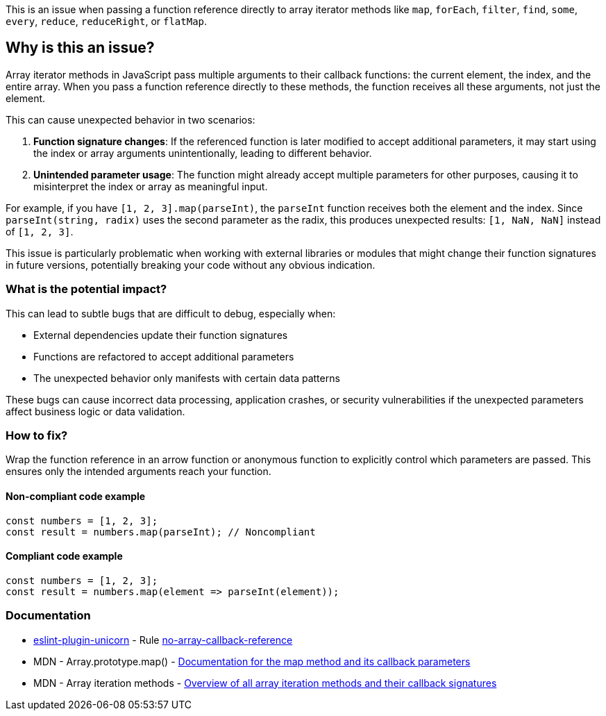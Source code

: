 This is an issue when passing a function reference directly to array iterator methods like `map`, `forEach`, `filter`, `find`, `some`, `every`, `reduce`, `reduceRight`, or `flatMap`.

== Why is this an issue?

Array iterator methods in JavaScript pass multiple arguments to their callback functions: the current element, the index, and the entire array. When you pass a function reference directly to these methods, the function receives all these arguments, not just the element.

This can cause unexpected behavior in two scenarios:

1. **Function signature changes**: If the referenced function is later modified to accept additional parameters, it may start using the index or array arguments unintentionally, leading to different behavior.

2. **Unintended parameter usage**: The function might already accept multiple parameters for other purposes, causing it to misinterpret the index or array as meaningful input.

For example, if you have `[1, 2, 3].map(parseInt)`, the `parseInt` function receives both the element and the index. Since `parseInt(string, radix)` uses the second parameter as the radix, this produces unexpected results: `[1, NaN, NaN]` instead of `[1, 2, 3]`.

This issue is particularly problematic when working with external libraries or modules that might change their function signatures in future versions, potentially breaking your code without any obvious indication.

=== What is the potential impact?

This can lead to subtle bugs that are difficult to debug, especially when:

* External dependencies update their function signatures
* Functions are refactored to accept additional parameters
* The unexpected behavior only manifests with certain data patterns

These bugs can cause incorrect data processing, application crashes, or security vulnerabilities if the unexpected parameters affect business logic or data validation.

=== How to fix?


Wrap the function reference in an arrow function or anonymous function to explicitly control which parameters are passed. This ensures only the intended arguments reach your function.

==== Non-compliant code example

[source,javascript,diff-id=1,diff-type=noncompliant]
----
const numbers = [1, 2, 3];
const result = numbers.map(parseInt); // Noncompliant
----

==== Compliant code example

[source,javascript,diff-id=1,diff-type=compliant]
----
const numbers = [1, 2, 3];
const result = numbers.map(element => parseInt(element));
----

=== Documentation

* https://github.com/sindresorhus/eslint-plugin-unicorn#readme[eslint-plugin-unicorn] - Rule https://github.com/sindresorhus/eslint-plugin-unicorn/blob/HEAD/docs/rules/no-array-callback-reference.md[no-array-callback-reference]
 * MDN - Array.prototype.map() - https://developer.mozilla.org/en-US/docs/Web/JavaScript/Reference/Global_Objects/Array/map[Documentation for the map method and its callback parameters]
 * MDN - Array iteration methods - https://developer.mozilla.org/en-US/docs/Web/JavaScript/Reference/Global_Objects/Array#iteration_methods[Overview of all array iteration methods and their callback signatures]

